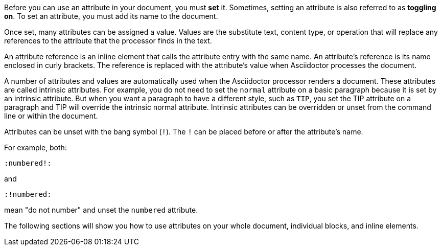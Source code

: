////
Included in:

- user-manual: Using attributes: set, assign, and reference
////

Before you can use an attribute in your document, you must *set* it.
Sometimes, setting an attribute is also referred to as *toggling on*.
To set an attribute, you must add its name to the document.

Once set, many attributes can be assigned a value.
Values are the substitute text, content type, or operation that will replace any references to the attribute that the processor finds in the text.

An attribute reference is an inline element that calls the attribute entry with the same name.
An attribute's reference is its name enclosed in curly brackets.
The reference is replaced with the attribute's value when Asciidoctor processes the document.

A number of attributes and values are automatically used when the Asciidoctor processor renders a document.
These attributes are called intrinsic attributes.
For example, you do not need to set the `normal` attribute on a basic paragraph because it is set by an intrinsic attribute.
But when you want a paragraph to have a different style, such as `TIP`, you set the TIP attribute on a paragraph and TIP will override the intrinsic normal attribute.
Intrinsic attributes can be overridden or unset from the command line or within the document.

Attributes can be unset with the bang symbol (`!`).
The `!` can be placed before or after the attribute's name.

For example, both:

 :numbered!:

and

 :!numbered:

mean "do not number" and unset the `numbered` attribute.

The following sections will show you how to use attributes on your whole document, individual blocks, and inline elements.

////

NOTE: To learn about command line attributes and how to use them, proceed to <<processing-a-document>>.

Attributes can be set via the command line, in the document header, and on individual block and inline elements.

Attribute entries are most commonly set in the document header, though some can also be applied to individual elements.
Attribute lists are set on individual block and inline elements.

Attributes can also be assigned values.
Values can be
Attributes are set and can be assigned values.
To set an attribute
Most often, attributes are defined in the document header, but they can also be defined inline or on the command line.
////
